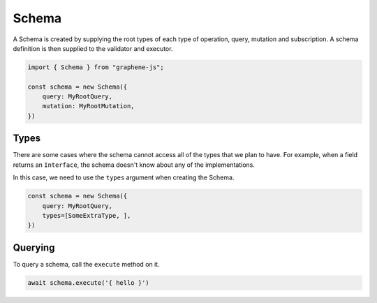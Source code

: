 Schema
======

A Schema is created by supplying the root types of each type of operation, query, mutation and subscription.
A schema definition is then supplied to the validator and executor.

.. code:: js

    import { Schema } from "graphene-js";

    const schema = new Schema({
        query: MyRootQuery,
        mutation: MyRootMutation,
    })

Types
-----

There are some cases where the schema cannot access all of the types that we plan to have.
For example, when a field returns an ``Interface``, the schema doesn't know about any of the
implementations.

In this case, we need to use the ``types`` argument when creating the Schema.


.. code:: js

    const schema = new Schema({
        query: MyRootQuery,
        types=[SomeExtraType, ],
    })


Querying
--------

To query a schema, call the ``execute`` method on it.


.. code:: js

    await schema.execute('{ hello }')


